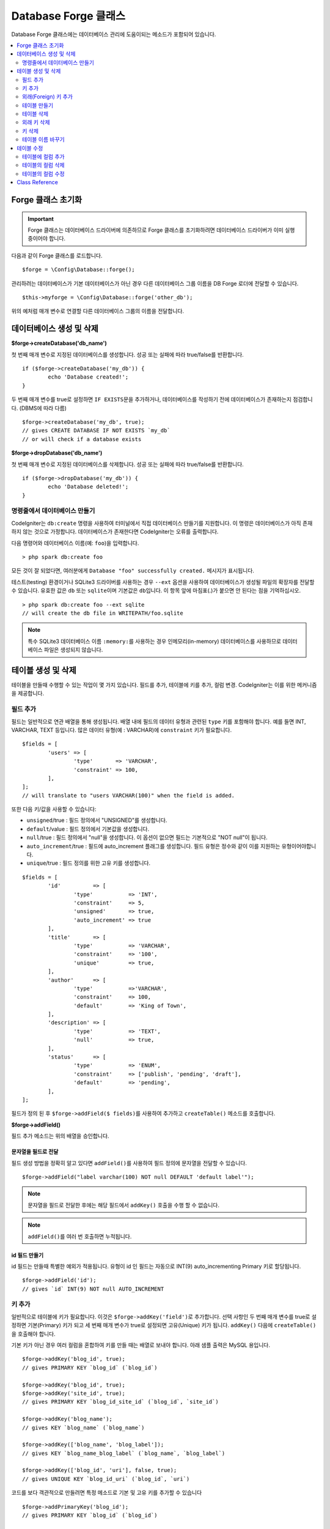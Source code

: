 Database Forge 클래스
##########################

Database Forge 클래스에는 데이터베이스 관리에 도움이되는 메소드가 포함되어 있습니다.

.. contents::
    :local:
    :depth: 2

****************************
Forge 클래스 초기화
****************************

.. important:: Forge 클래스는 데이터베이스 드라이버에 의존하므로 Forge 클래스를 초기화하려면 데이터베이스 드라이버가 이미 실행 중이어야 합니다.

다음과 같이 Forge 클래스를 로드합니다.

::

	$forge = \Config\Database::forge();

관리하려는 데이터베이스가 기본 데이터베이스가 아닌 경우 다른 데이터베이스 그룹 이름을 DB Forge 로더에 전달할 수 있습니다.

::

	$this->myforge = \Config\Database::forge('other_db');

위의 예처럼 매개 변수로 연결할 다른 데이터베이스 그룹의 이름을 전달합니다.

*******************************
데이터베이스 생성 및 삭제
*******************************

**$forge->createDatabase('db_name')**

첫 번째 매개 변수로 지정된 데이터베이스를 생성합니다.
성공 또는 실패에 따라 true/false를 반환합니다.

::

	if ($forge->createDatabase('my_db')) {
		echo 'Database created!';
	}

두 번째 매개 변수를 true로 설정하면 ``IF EXISTS``\ 문을 추가하거나, 데이터베이스를 작성하기 전에 데이터베이스가 존재하는지 점검합니다. (DBMS에 따라 다름)

::

	$forge->createDatabase('my_db', true);
	// gives CREATE DATABASE IF NOT EXISTS `my_db`
	// or will check if a database exists

**$forge->dropDatabase('db_name')**

첫 번째 매개 변수로 지정된 데이터베이스를 삭제합니다.
성공 또는 실패에 따라 true/false를 반환합니다.

::

	if ($forge->dropDatabase('my_db')) {
		echo 'Database deleted!';
	}

명령줄에서 데이터베이스 만들기
======================================

CodeIgniter는 ``db:create`` 명령을 사용하여 터미널에서 직접 데이터베이스 만들기를 지원합니다.
이 명령은 데이터베이스가 아직 존재하지 않는 것으로 가정합니다.
데이터베이스가 존재한다면 CodeIgniter는 오류를 출력합니다.

다음 명령어와 데이터베이스 이름(예: ``foo``)을 입력합니다.

::

	> php spark db:create foo

모든 것이 잘 되었다면, 여러분에게 ``Database "foo" successfully created.`` 메시지가 표시됩니다.

테스트(testing) 환경이거나 SQLite3 드라이버를 사용하는 경우 ``--ext`` 옵션을 사용하여 데이터베이스가 생성될 파일의 확장자를 전달할 수 있습니다.
유효한 값은 ``db`` 또는 ``sqlite``\ 이며 기본값은 ``db``\ 입니다.
이 항목 앞에 마침표(.)가 붙으면 안 된다는 점을 기억하십시오.

::

	> php spark db:create foo --ext sqlite
	// will create the db file in WRITEPATH/foo.sqlite

.. note:: 특수 SQLite3 데이터베이스 이름 ``:memory:``\ 를 사용하는 경우 인메모리(in-memory) 데이터베이스를 사용하므로 데이터베이스 파일은 생성되지 않습니다.

****************************
테이블 생성 및 삭제
****************************

테이블을 만들때 수행할 수 있는 작업이 몇 가지 있습니다.
필드를 추가, 테이블에 키를 추가, 컬럼 변경.
CodeIgniter는 이를 위한 메커니즘을 제공합니다.

필드 추가
=============

필드는 일반적으로 연관 배열을 통해 생성됩니다. 
배열 내에 필드의 데이터 유형과 관련된 ``type`` 키를 포함해야 합니다.
예를 들면 INT, VARCHAR, TEXT 등입니다. 많은 데이터 유형(예 : VARCHAR)에 ``constraint`` 키가 필요합니다.

::

	$fields = [
		'users' => [
			'type'       => 'VARCHAR',
			'constraint' => 100,
		],
	];
	// will translate to "users VARCHAR(100)" when the field is added.

또한 다음 키/값을 사용할 수 있습니다:

-  ``unsigned``/true : 필드 정의에서 "UNSIGNED"를 생성합니다.
-  ``default``/value : 필드 정의에서 기본값을 생성합니다.
-  ``null``/true : 필드 정의에서 "null"을 생성합니다. 이 옵션이 없으면 필드는 기본적으로 "NOT null"이 됩니다.
-  ``auto_increment``/true : 필드에 auto_increment 플래그를 생성합니다. 필드 유형은 정수와 같이 이를 지원하는 유형이어야합니다.
-  ``unique``/true : 필드 정의를 위한 고유 키를 생성합니다.

::

	$fields = [
		'id'          => [
			'type'           => 'INT',
			'constraint'     => 5,
			'unsigned'       => true,
			'auto_increment' => true
		],
		'title'       => [
			'type'           => 'VARCHAR',
			'constraint'     => '100',
			'unique'         => true,
		],
		'author'      => [
			'type'           =>'VARCHAR',
			'constraint'     => 100,
			'default'        => 'King of Town',
		],
		'description' => [
			'type'           => 'TEXT',
			'null'           => true,
		],
		'status'      => [
			'type'           => 'ENUM',
			'constraint'     => ['publish', 'pending', 'draft'],
			'default'        => 'pending',
		],
	];

필드가 정의 된 후 ``$forge->addField($ fields)``\ 를 사용하여 추가하고 ``createTable()`` 메소드를 호출합니다.

**$forge->addField()**

필드 추가 메소드는 위의 배열을 승인합니다.

문자열을 필드로 전달
-------------------------

필드 생성 방법을 정확히 알고 있다면 ``addField()``\ 를 사용하여 필드 정의에 문자열을 전달할 수 있습니다.

::

	$forge->addField("label varchar(100) NOT null DEFAULT 'default label'");

.. note:: 문자열을 필드로 전달한 후에는 해당 필드에서 ``addKey()`` 호출을 수행 할 수 없습니다.

.. note:: ``addField()``\ 를 여러 번 호출하면 누적됩니다.

id 필드 만들기
--------------------

id 필드는 만들때 특별한 예외가 적용됩니다.
유형이 id 인 필드는 자동으로 INT(9) auto_incrementing Primary 키로 할당됩니다.

::

	$forge->addField('id');
	// gives `id` INT(9) NOT null AUTO_INCREMENT

키 추가
===========

일반적으로 테이블에 키가 필요합니다.
이것은 ``$forge->addKey('field')``\ 로 추가합니다.
선택 사항인 두 번째 매개 변수를 true로 설정하면 기본(Primary) 키가 되고 세 번째 매개 변수가 true로 설정되면 고유(Unique) 키가 됩니다.
``addKey()`` 다음에 ``createTable()``\ 을 호출해야 합니다.

기본 키가 아닌 경우 여러 컬럼을 혼합하여 키를 만들 때는 배열로 보내야 합니다.
아래 샘플 출력은 MySQL 용입니다.

::

	$forge->addKey('blog_id', true);
	// gives PRIMARY KEY `blog_id` (`blog_id`)

	$forge->addKey('blog_id', true);
	$forge->addKey('site_id', true);
	// gives PRIMARY KEY `blog_id_site_id` (`blog_id`, `site_id`)

	$forge->addKey('blog_name');
	// gives KEY `blog_name` (`blog_name`)

	$forge->addKey(['blog_name', 'blog_label']);
	// gives KEY `blog_name_blog_label` (`blog_name`, `blog_label`)

	$forge->addKey(['blog_id', 'uri'], false, true);
	// gives UNIQUE KEY `blog_id_uri` (`blog_id`, `uri`)

코드를 보다 객관적으로 만들려면 특정 메소드로 기본 및 고유 키를 추가할 수 있습니다

::

	$forge->addPrimaryKey('blog_id');
	// gives PRIMARY KEY `blog_id` (`blog_id`)

	$forge->addUniqueKey(['blog_id', 'uri']);
	// gives UNIQUE KEY `blog_id_uri` (`blog_id`, `uri`)

.. _adding-foreign-keys:

외래(Foreign) 키 추가
==========================

외래 키는 테이블 전체에서 관계 및 작업을 시행하는 데 도움이됩니다. 외래 키를 지원하는 테이블의 경우 forge에서 직접 추가 할 수 있습니다

::

    $forge->addForeignKey('users_id', 'users', 'id');
    // gives CONSTRAINT `TABLENAME_users_foreign` FOREIGN KEY(`users_id`) REFERENCES `users`(`id`)

    $forge->addForeignKey(['users_id', 'users_name'], 'users', ['id', 'name']);
    // gives CONSTRAINT `TABLENAME_users_foreign` FOREIGN KEY(`users_id`, `users_name`) REFERENCES `users`(`id`, `name`)

구속 조건의 "on delete" 및 "on update" 속성에 대해 원하는 작업을 지정할 수 있습니다.

::

    $forge->addForeignKey('users_id', 'users', 'id', 'CASCADE', 'CASCADE');
    // gives CONSTRAINT `TABLENAME_users_foreign` FOREIGN KEY(`users_id`) REFERENCES `users`(`id`) ON DELETE CASCADE ON UPDATE CASCADE

    $forge->addForeignKey(['users_id', 'users_name'], 'users', ['id', 'name'], 'CASCADE', 'CASCADE');
    // gives CONSTRAINT `TABLENAME_users_foreign` FOREIGN KEY(`users_id`, `users_name`) REFERENCES `users`(`id`, `name`) ON DELETE CASCADE ON UPDATE CASCADE

테이블 만들기
==================

필드와 키가 선언되면 다음과 같이 새 테이블을 만들 수 있습니다.

::

	$forge->createTable('table_name');
	// gives CREATE TABLE table_name

선택적으로 두 번째 매개 변수를 true로 설정하면 ``IF NOT EXISTS``\ 절이 정의에 추가됩니다.

::

	$forge->createTable('table_name', true);
	// gives CREATE TABLE IF NOT EXISTS table_name

MySQL의 ``ENGINE``\ 과 같은 선택적 테이블 속성을 전달할 수 있습니다.

::

	$attributes = ['ENGINE' => 'InnoDB'];
	$forge->createTable('table_name', false, $attributes);
	// produces: CREATE TABLE `table_name` (...) ENGINE = InnoDB DEFAULT CHARACTER SET utf8 COLLATE utf8_general_ci

.. note:: ``CHARACTER SET`` 또는 ``COLLATE`` 속성을 지정하지 않으면 ``createTable()``\ 은 미리 구성된 *charset* 과 *DBCollat* 값을 추가합니다. (MySQL 만 해당).

테이블 삭제
================

``DROP TABLE``\ 문을 실행하고 옵션으로 ``IF EXISTS``\ 절을 추가합니다.

::

	// Produces: DROP TABLE `table_name`
	$forge->dropTable('table_name');

	// Produces: DROP TABLE IF EXISTS `table_name`
	$forge->dropTable('table_name', true);

세 번째 매개 변수를 설정하여 ``CASCADE`` 옵션을 추가할 수 있습니다. 
이 옵션이 true로 설정되면 일부 드라이버에서 외부 키가 있는 테이블을 제거할 수 있습니다.

::

	// Produces: DROP TABLE `table_name` CASCADE
	$forge->dropTable('table_name', false, true);

외래 키 삭제
======================

DROP FOREIGN KEY문을 실행합니다.

::

	// Produces: ALTER TABLE 'tablename' DROP FOREIGN KEY 'users_foreign'
	$forge->dropForeignKey('tablename', 'users_foreign');

키 삭제
======================

DROP KEY 문을 실행합니다.

::

    // Produces: DROP INDEX `users_index` ON `tablename`
    $forge->dropKey('tablename','users_index');

테이블 이름 바꾸기
===========================

TABLE rename 문을 실행합니다.

::

	$forge->renameTable('old_table_name', 'new_table_name');
	// gives ALTER TABLE old_table_name RENAME TO new_table_name

****************
테이블 수정
****************

테이블에 컬럼 추가
==========================

**$forge->addColumn()**

``addColumn()`` 메소드는 기존 테이블을 수정하는데 사용됩니다.
위와 동일한 필드 배열을 허용하며 추가 필드를 무제한으로 사용할 수 있습니다.

::

	$fields = [
		'preferences' => ['type' => 'TEXT']
	];
	$forge->addColumn('table_name', $fields);
	// Executes: ALTER TABLE table_name ADD preferences TEXT

MySQL 또는 CUBIRD를 사용하는 경우 ``AFTER`` 및 ``FIRST`` 절을 활용하여 새 컬럼을 배치할 수 있습니다.

::

	// 새 컬럼을 `another_field` 컬럼뒤에 배치합니다.
	$fields = [
		'preferences' => ['type' => 'TEXT', 'after' => 'another_field']
	];

	// 테이블의 시작 부분에 컬럼을 배치합니다.
	$fields = [
		'preferences' => ['type' => 'TEXT', 'first' => true]
	];

테이블의 컬럼 삭제
==============================

**$forge->dropColumn()**

테이블에서 단일 컬럼을 제거할 때

::

	$forge->dropColumn('table_name', 'column_to_drop'); // 단일 컬럼 삭제

테이블에서 여러 컬럼을 제거할 때

::

    $forge->dropColumn('table_name', 'column_1,column_2'); // 쉼표로 구분
    $forge->dropColumn('table_name', ['column_1', 'column_2']); // 배열로 전달


테이블의 컬럼 수정
=============================

**$forge->modifyColumn()**

이 메소드는 ``addColumn()``\ 과 사용법이 동일하지만 새 컬럼을 추가하는 대신 기존 컬럼을 변경합니다.
필드 정의(define) 배열에 "name" 키를 추가하면 이름을 변경할 수 있습니다.

::

	$fields = [
		'old_name' => [
			'name' => 'new_name',
			'type' => 'TEXT',
		],
	];
	$forge->modifyColumn('table_name', $fields);
	// gives ALTER TABLE `table_name` CHANGE old_name new_name TEXT

***************
Class Reference
***************

.. php:class:: \CodeIgniter\Database\Forge

	.. php:method:: addColumn($table[, $field = []])

		:param	string	$table: 컬럼을 추가 할 테이블 이름
		:param	array	$field: 컬럼 정의
		:returns:	true면 성공, false면 실패
		:rtype:	bool

		테이블에 컬럼을 추가합니다. 사용법:  `테이블에 컬럼 추가`_.

	.. php:method:: addField($field)

		:param	array	$field: 추가 할 필드 정의
		:returns:	\CodeIgniter\Database\Forge instance (method chaining)
		:rtype:	\CodeIgniter\Database\Forge

		테이블을 만드는데 사용될 필드를 세트에 추가합니다. 사용법: `필드 추가`_.

    .. php:method:: addForeignKey($fieldName, $tableName, $tableField[, $onUpdate = '', $onDelete = ''])

		:param    string|string[]    $fieldName: 키 필드 또는 필드 배열 이름
		:param    string    $tableName: 상위 테이블의 이름
		:param    string|string[]    $tableField: 상위 테이블 필드 또는 필드 배열의 이름
		:param    string    $onUpdate: “on update”시 원하는 작업
		:param    string    $onDelete: “on delete”시 원하는 작업
		:returns:    \CodeIgniter\Database\Forge instance (method chaining)
		:rtype:    \CodeIgniter\Database\Forge

		테이블에 외부 키를 추가합니다. 사용법: `외래(Foreign) 키 추가`_.

	.. php:method:: addKey($key[, $primary = false[, $unique = false]])

		:param	mixed	$key: 키 필드 또는 필드 배열의 이름
		:param	bool	$primary: 기본(Primary) 키여야 하는 경우 true로 설정
		:param	bool	$unique: 고유(Unique) 키여야 하는 경우 true로 설정
		:returns:	\CodeIgniter\Database\Forge instance (method chaining)
		:rtype:	\CodeIgniter\Database\Forge

		테이블 작성할 때 사용될 키를 세트에 추가합니다. 사용법:  `키 추가`_.

	.. php:method:: addPrimaryKey($key)

		:param	mixed	$key: 키 필드 또는 필드 배열의 이름
		:returns:	\CodeIgniter\Database\Forge instance (method chaining)
		:rtype:	\CodeIgniter\Database\Forge

		테이블 작성할 때 사용될 기본 키를 세트에 추가합니다. 사용법:  `키 추가`_.

	.. php:method:: addUniqueKey($key)

		:param	mixed	$key: 키 필드 또는 필드 배열의 이름
		:returns:	\CodeIgniter\Database\Forge instance (method chaining)
		:rtype:	\CodeIgniter\Database\Forge

		테이블 작성할 때 사용될 고유 키를 세트에 추가합니다. 사용법:  `키 추가`_.

	.. php:method:: createDatabase($db_name[, $ifNotExists = false])

		:param	string	$db_name: 생성할 데이터베이스 이름
		:param	string	$ifNotExists: ``IF NOT EXISTS`` 절을 추가하거나 데이터베이스가 존재하는지 확인하려면 true로 설정
		:returns:	true면 성공, false면 실패
		:rtype:	bool

		새로운 데이터베이스를 생성합니다. 사용법: `데이터베이스 생성 및 삭제`_.

	.. php:method:: createTable($table[, $if_not_exists = false[, array $attributes = []]])

		:param	string	$table: 생성할 테이블 이름
		:param	string	$if_not_exists: ``IF NOT EXISTS`` 절을 추가하려면 true로 설정
		:param	string	$attributes: 테이블 속성의 연관 배열
		:returns:  Query 객체면 성공, false면 실패
		:rtype:	mixed

		새로운 테이블을 생성합니다. 사용법:  `테이블 만들기`_.

	.. php:method:: dropColumn($table, $column_name)

		:param	string	$table: 테이블 이름
		:param	mixed	$column_name: 쉼표로 구분된 컬럼 이름 또는 컬럼 이름 배열
		:returns:	true면 성공, false면 실패
		:rtype:	bool

		테이블에서 한 개의 컬럼 또는 여러 컬럼을 제거합니다. 사용법:  `테이블의 컬럼 삭제`_.

	.. php:method:: dropDatabase($dbName)

		:param	string	$dbName: 제거할 데이터베이스 이름
		:returns:	true면 성공, false면 실패
		:rtype:	bool

		데이터베이스를 제거합니다. 사용법:  `데이터베이스 생성 및 삭제`_.

	.. php:method:: dropTable($table_name[, $if_exists = false])

		:param	string	$table: 제거할 테이블 이름
		:param	string	$if_exists: ``IF EXISTS`` 절을 추가하려면 true로 설정
		:returns:	true면 성공, false면 실패
		:rtype:	bool

		테이블을 제거합니다.. 사용법:  `테이블 삭제`_.

	.. php:method:: modifyColumn($table, $field)

		:param	string	$table: 테이블 이름
		:param	array	$field: 컬럼 정의
		:returns:	true면 성공, false면 실패
		:rtype:	bool

		테이블의 컬럼을 수정합니다. 사용법:  `테이블의 컬럼 수정`_.

	.. php:method:: renameTable($table_name, $new_table_name)

		:param	string	$table: 테이블 이름
		:param	string	$new_table_name: 테이블의 새로운 이름
		:returns:  Query 객체면 성공, false면 실패
		:rtype:	mixed

		테이블 이름을 바꿉니다. 사용법:  `테이블 이름 바꾸기`_.
